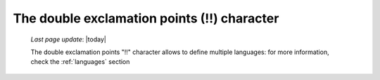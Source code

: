 .. _exclamation_point:

============================================
The double exclamation points (!!) character
============================================

    *Last page update*: |today|
    
    The double exclamation points "!!" character allows to define multiple languages:
    for more information, check the :ref:`languages` section
